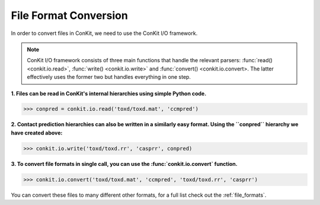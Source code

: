 
File Format Conversion
----------------------

In order to convert files in ConKit, we need to use the ConKit I/O framework.

.. note::
   ConKit I/O framework consists of three main functions that handle the relevant parsers: :func:`read() <conkit.io.read>`, :func:`write() <conkit.io.write>` and :func:`convert() <conkit.io.convert>. The latter effectively uses the former two but handles everything in one step.

**1. Files can be read in ConKit's internal hierarchies using simple Python code.**

.. code-block:: python
  
   >>> conpred = conkit.io.read('toxd/toxd.mat', 'ccmpred')

**2. Contact prediction hierarchies can also be written in a similarly easy format. Using the ``conpred`` hierarchy we have created above:**

.. code-block:: python

   >>> conkit.io.write('toxd/toxd.rr', 'casprr', conpred)

**3. To convert file formats in single call, you can use the :func:`conkit.io.convert` function.**

.. code-block:: python

   >>> conkit.io.convert('toxd/toxd.mat', 'ccmpred', 'toxd/toxd.rr', 'casprr')

You can convert these files to many different other formats, for a full list check out the :ref:`file_formats`.
